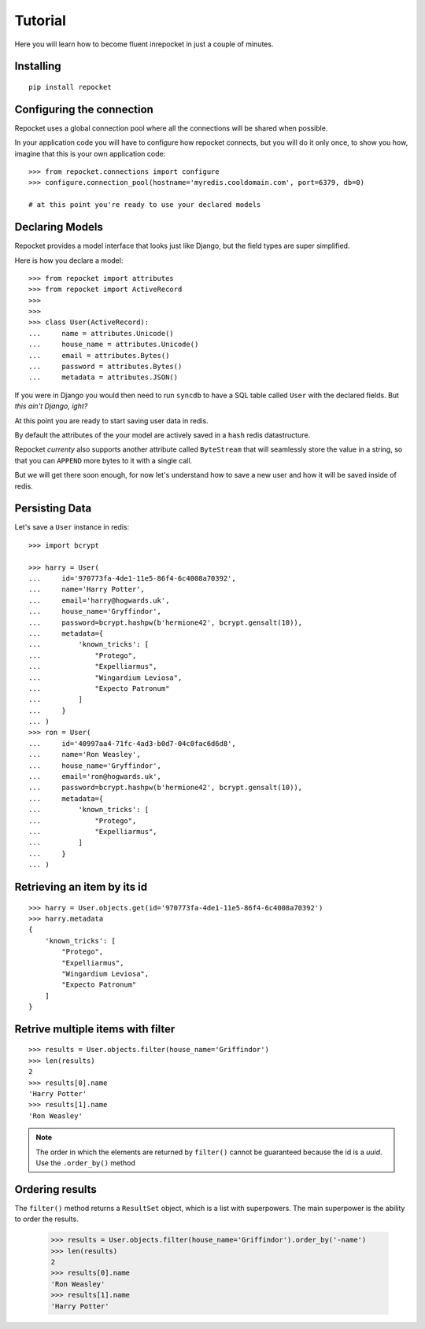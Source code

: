 .. _tutorial:

Tutorial
========

Here you will learn how to become fluent inrepocket in just a couple
of minutes.


Installing
^^^^^^^^^^

.. highlight:: bash

::

   pip install repocket


Configuring the connection
^^^^^^^^^^^^^^^^^^^^^^^^^^

Repocket uses a global connection pool where all the connections will
be shared when possible.

In your application code you will have to configure how repocket
connects, but you will do it only once, to show you how, imagine that
this is your own application code:


.. highlight:: python

::

   >>> from repocket.connections import configure
   >>> configure.connection_pool(hostname='myredis.cooldomain.com', port=6379, db=0)

   # at this point you're ready to use your declared models



Declaring Models
^^^^^^^^^^^^^^^^

Repocket provides a model interface that looks just like Django, but
the field types are super simplified.

Here is how you declare a model:


::

    >>> from repocket import attributes
    >>> from repocket import ActiveRecord
    >>>
    >>>
    >>> class User(ActiveRecord):
    ...     name = attributes.Unicode()
    ...     house_name = attributes.Unicode()
    ...     email = attributes.Bytes()
    ...     password = attributes.Bytes()
    ...     metadata = attributes.JSON()


If you were in Django you would then need to run ``syncdb`` to have a
SQL table called ``User`` with the declared fields. But *this ain't
Django, ight?*

At this point you are ready to start saving user data in redis.

By default the attributes of the your model are actively saved in a
``hash`` redis datastructure.

Repocket *currenty* also supports another attribute called
``ByteStream`` that will seamlessly store the value in a string, so
that you can ``APPEND`` more bytes to it with a single call.

But we will get there soon enough, for now let's understand how to
save a new user and how it will be saved inside of redis.

Persisting Data
^^^^^^^^^^^^^^^

Let's save a ``User`` instance in redis:


.. highlight:: python

::

    >>> import bcrypt

    >>> harry = User(
    ...     id='970773fa-4de1-11e5-86f4-6c4008a70392',
    ...     name='Harry Potter',
    ...     email='harry@hogwards.uk',
    ...     house_name='Gryffindor',
    ...     password=bcrypt.hashpw(b'hermione42', bcrypt.gensalt(10)),
    ...     metadata={
    ...         'known_tricks': [
    ...             "Protego",
    ...             "Expelliarmus",
    ...             "Wingardium Leviosa",
    ...             "Expecto Patronum"
    ...         ]
    ...     }
    ... )
    >>> ron = User(
    ...     id='40997aa4-71fc-4ad3-b0d7-04c0fac6d6d8',
    ...     name='Ron Weasley',
    ...     house_name='Gryffindor',
    ...     email='ron@hogwards.uk',
    ...     password=bcrypt.hashpw(b'hermione42', bcrypt.gensalt(10)),
    ...     metadata={
    ...         'known_tricks': [
    ...             "Protego",
    ...             "Expelliarmus",
    ...         ]
    ...     }
    ... )


Retrieving an item by its id
^^^^^^^^^^^^^^^^^^^^^^^^^^^^

::

    >>> harry = User.objects.get(id='970773fa-4de1-11e5-86f4-6c4008a70392')
    >>> harry.metadata
    {
        'known_tricks': [
            "Protego",
            "Expelliarmus",
            "Wingardium Leviosa",
            "Expecto Patronum"
        ]
    }


Retrive multiple items with filter
^^^^^^^^^^^^^^^^^^^^^^^^^^^^^^^^^^


::

    >>> results = User.objects.filter(house_name='Griffindor')
    >>> len(results)
    2
    >>> results[0].name
    'Harry Potter'
    >>> results[1].name
    'Ron Weasley'



.. note:: The order in which the elements are returned by ``filter()``
          cannot be guaranteed because the id is a *uuid*.
          Use the ``.order_by()`` method


Ordering results
^^^^^^^^^^^^^^^^

The ``filter()`` method returns a ``ResultSet`` object, which is a
list with superpowers. The main superpower is the ability to order the
results.


    >>> results = User.objects.filter(house_name='Griffindor').order_by('-name')
    >>> len(results)
    2
    >>> results[0].name
    'Ron Weasley'
    >>> results[1].name
    'Harry Potter'

